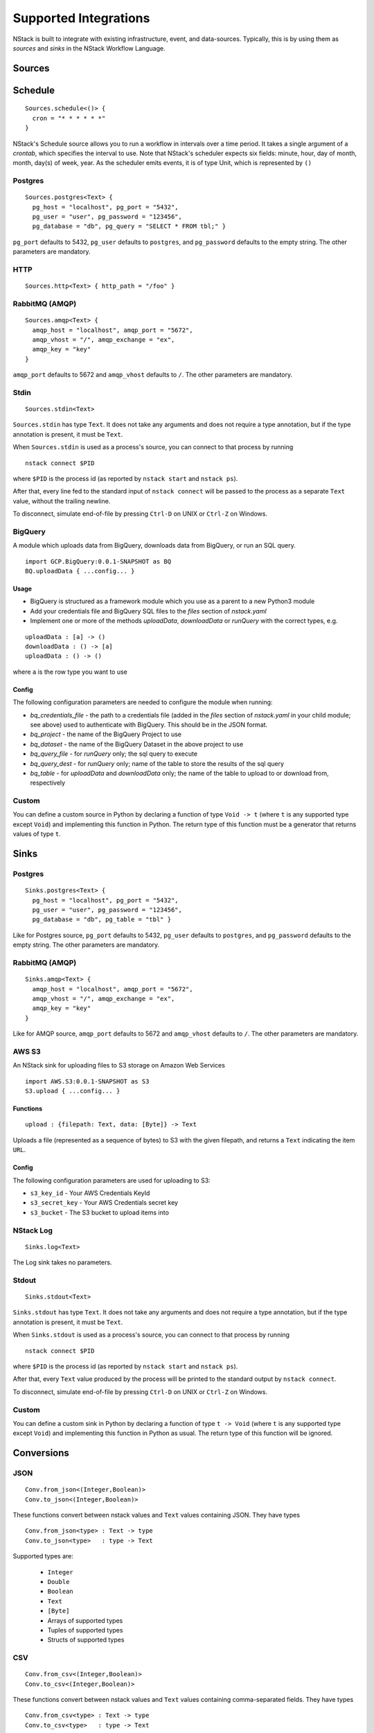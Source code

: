 .. _supported-integrations:

Supported Integrations
======================

NStack is built to integrate with existing infrastructure, event, and data-sources. Typically, this is by using them as *sources* and *sinks* in the NStack Workflow Language.

.. seealso:: Learn more about *sources* and *sinks* in :ref:`Concepts<concepts>` 

Sources
-------


Schedule
--------

::

 Sources.schedule<()> {
   cron = "* * * * * *"
 }

NStack's Schedule source allows you to run a workflow in intervals over a time period. It takes a single argument of a *crontab*, which specifies the interval to use. 
Note that NStack's scheduler expects six fields: minute, hour, day of month, month, day(s) of week, year. As the scheduler emits events, it is of type Unit, which is represented by ``()``



Postgres
^^^^^^^^

::

    Sources.postgres<Text> {
      pg_host = "localhost", pg_port = "5432",
      pg_user = "user", pg_password = "123456",
      pg_database = "db", pg_query = "SELECT * FROM tbl;" }

``pg_port`` defaults to 5432, ``pg_user`` defaults to ``postgres``, and
``pg_password`` defaults to the empty string. The other parameters are mandatory.

HTTP
^^^^

::

    Sources.http<Text> { http_path = "/foo" }

RabbitMQ (AMQP)
^^^^^^^^^^^^^^^

::
 
    Sources.amqp<Text> {
      amqp_host = "localhost", amqp_port = "5672",
      amqp_vhost = "/", amqp_exchange = "ex",
      amqp_key = "key"
    }

``amqp_port`` defaults to 5672 and ``amqp_vhost`` defaults to ``/``.
The other parameters are mandatory.


Stdin
^^^^^


::

  Sources.stdin<Text>

``Sources.stdin`` has type ``Text``.
It does not take any arguments and does not require a type annotation,
but if the type annotation is present,
it must be ``Text``.

When ``Sources.stdin`` is used as a process's source,
you can connect to that process by running ::

  nstack connect $PID

where ``$PID`` is the process id
(as reported by ``nstack start`` and ``nstack ps``).

After that,
every line fed to the standard input of ``nstack connect``
will be passed to the process as a separate ``Text`` value,
without the trailing newline.

To disconnect, simulate end-of-file by pressing ``Ctrl-D`` on UNIX
or ``Ctrl-Z`` on Windows.


BigQuery
^^^^^^^^

A module which uploads data from BigQuery, downloads data from BigQuery, or run an SQL query.

::

  import GCP.BigQuery:0.0.1-SNAPSHOT as BQ
  BQ.uploadData { ...config... }


Usage
"""""

* BigQuery is structured as a framework module which you use as a parent to a new Python3 module
* Add your credentials file and BigQuery SQL files to the `files` section of `nstack.yaml`
* Implement one or more of the methods `uploadData`, `downloadData` or `runQuery` with the correct types, e.g.

::

    uploadData : [a] -> ()
    downloadData : () -> [a]
    uploadData : () -> ()

where ``a`` is the row type you want to use

Config
""""""

The following configuration parameters are needed to configure the module when running:

* `bq_credentials_file` - the path to a credentials file (added in the `files` section of `nstack.yaml` in your child module; see above) used to authenticate with BigQuery. This should be in the JSON format.
* `bq_project` - the name of the BigQuery Project to use
* `bq_dataset` - the name of the BigQuery Dataset in the above project to use
* `bq_query_file` - for `runQuery` only; the sql query to execute
* `bq_query_dest` - for `runQuery` only; name of the table to store the results of the sql query
* `bq_table` - for `uploadData` and `downloadData` only; the name of the table to upload to or download from, respectively


Custom
^^^^^^

You can define a custom source in Python by declaring a function of type
``Void -> t`` (where ``t`` is any supported type except ``Void``)
and implementing this function in Python.
The return type of this function must be a generator that returns values of type ``t``.


Sinks
-----

Postgres
^^^^^^^^

::

    Sinks.postgres<Text> {
      pg_host = "localhost", pg_port = "5432",
      pg_user = "user", pg_password = "123456",
      pg_database = "db", pg_table = "tbl" }

Like for Postgres source,
``pg_port`` defaults to 5432, ``pg_user`` defaults to ``postgres``, and
``pg_password`` defaults to the empty string. The other parameters are mandatory.


RabbitMQ (AMQP)
^^^^^^^^^^^^^^^

::

    Sinks.amqp<Text> {
      amqp_host = "localhost", amqp_port = "5672",
      amqp_vhost = "/", amqp_exchange = "ex",
      amqp_key = "key"
    }

Like for AMQP source,
``amqp_port`` defaults to 5672 and ``amqp_vhost`` defaults to ``/``.
The other parameters are mandatory.


AWS S3
^^^^^^

An NStack sink for uploading files to S3 storage on Amazon Web Services

::

  import AWS.S3:0.0.1-SNAPSHOT as S3
  S3.upload { ...config... }

Functions
"""""""""

::

    upload : {filepath: Text, data: [Byte]} -> Text


Uploads a file (represented as a sequence of bytes) to S3 with the given filepath, and returns a ``Text`` indicating the item ``URL``.

Config
""""""

The following configuration parameters are used for uploading to S3:

* ``s3_key_id`` - Your AWS Credentials KeyId
* ``s3_secret_key`` - Your AWS Credentials secret key
* ``s3_bucket`` - The S3 bucket to upload items into


NStack Log 
^^^^^^^^^^
::

    Sinks.log<Text>

The Log sink takes no parameters.


Stdout
^^^^^^

::

     Sinks.stdout<Text>

``Sinks.stdout`` has type ``Text``.
It does not take any arguments and does not require a type annotation,
but if the type annotation is present,
it must be ``Text``.

When ``Sinks.stdout`` is used as a process's source,
you can connect to that process by running ::

    nstack connect $PID

where ``$PID`` is the process id
(as reported by ``nstack start`` and ``nstack ps``).

After that,
every ``Text`` value produced by the process
will be printed to the standard output by ``nstack connect``.

To disconnect, simulate end-of-file by pressing ``Ctrl-D`` on UNIX
or ``Ctrl-Z`` on Windows.


Custom
^^^^^^

You can define a custom sink in Python by declaring a function of type
``t -> Void`` (where ``t`` is any supported type except ``Void``)
and implementing this function in Python as usual.
The return type of this function will be ignored.



Conversions
-----------


JSON
^^^^

::

  Conv.from_json<(Integer,Boolean)>
  Conv.to_json<(Integer,Boolean)>

These functions convert between nstack values and ``Text`` values
containing JSON. They have types ::

  Conv.from_json<type> : Text -> type
  Conv.to_json<type>   : type -> Text

Supported types are:

  * ``Integer``
  * ``Double``
  * ``Boolean``
  * ``Text``
  * ``[Byte]``
  * Arrays of supported types
  * Tuples of supported types
  * Structs of supported types

CSV
^^^

::

    Conv.from_csv<(Integer,Boolean)>
    Conv.to_csv<(Integer,Boolean)>

These functions convert between nstack values and ``Text`` values
containing comma-separated fields. They have types ::

  Conv.from_csv<type> : Text -> type
  Conv.to_csv<type>   : type -> Text

Supported field types are:

  * ``Integer``
  * ``Double``
  * ``Boolean`` (encoded as ``TRUE`` or ``FALSE``)
  * ``Text``
  * ``[Byte]``
  * Optional of another supported field type

Supported row types are:

  * Arrays of supported field types
  * Tuples of supported field types
  * Structs of supported field types

If the row type is a struct,
then the first emitted or consumed value is the CSV header.
The column names in the header correspond to
the field names of the struct.

If the row type is an array or a tuple,
no header is expected or produced.

Text values produced by ``to_csv`` are not newline-terminated.
Text values consumed by ``from_csv`` may or may not be newline-terminated.
